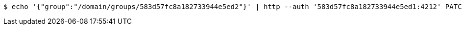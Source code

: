 [source,bash,subs="attributes"]
----
$ echo '{"group":"/domain/groups/583d57fc8a182733944e5ed2"}' | http --auth '583d57fc8a182733944e5ed1:4212' PATCH 'http://{serverHost}:{port}/domain/userGroups/583d57fc8a182733944e5ed5' 'Accept:application/hal+json' 'Content-Type:application/json;charset=UTF-8'
----